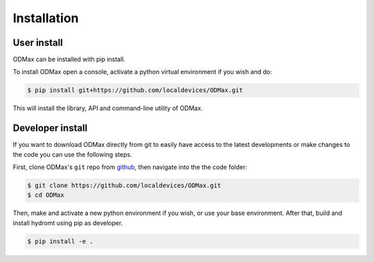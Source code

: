 Installation
============

User install
------------

ODMax can be installed with pip install.

To install ODMax open a console, activate a python virtual environment if you wish and do:

.. code-block:: console

    $ pip install git+https://github.com/localdevices/ODMax.git

This will install the library, API and command-line utility of ODMax.

Developer install
------------------
If you want to download ODMax directly from git to easily have access to the latest developments or
make changes to the code you can use the following steps.

First, clone ODMax's ``git`` repo from
`github <https://github.com/localdevices/ODMax.git>`_, then navigate into the
the code folder:

.. code-block:: console

    $ git clone https://github.com/localdevices/ODMax.git
    $ cd ODMax

Then, make and activate a new python environment if you wish, or use your base environment.
After that, build and install hydromt using pip as developer.

.. code-block:: console

    $ pip install -e .

